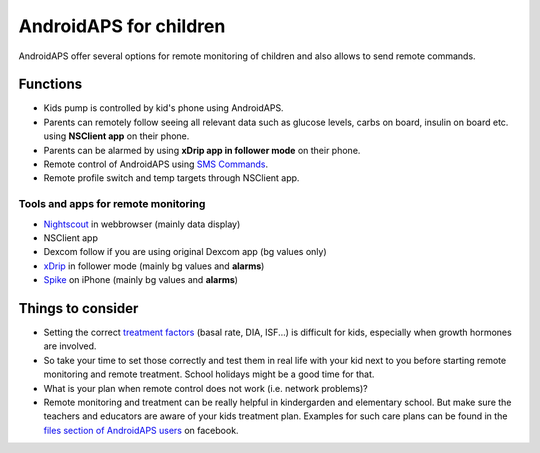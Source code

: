 AndroidAPS for children
***********************

.. image:: ../images/KidsMonitoring.png
  :alt: Monitoring children
  
AndroidAPS offer several options for remote monitoring of children and also allows to send remote commands.

Functions
=========
* Kids pump is controlled by kid's phone using AndroidAPS.
* Parents can remotely follow seeing all relevant data such as glucose levels, carbs on board, insulin on board etc. using **NSClient app** on their phone.
* Parents can be alarmed by using **xDrip app in follower mode** on their phone.
* Remote control of AndroidAPS using `SMS Commands <../Usage/SMS-Commands.html>`_.
* Remote profile switch and temp targets through NSClient app.

Tools and apps for remote monitoring
------------------------------------
* `Nightscout <http://www.nightscout.info/>`_ in webbrowser (mainly data display)
*	NSClient app
*	Dexcom follow if you are using original Dexcom app (bg values only)
*	`xDrip <../Configuration/xdrip.html>`_ in follower mode (mainly bg values and **alarms**)
*	`Spike <https://spike-app.com/>`_ on iPhone (mainly bg values and **alarms**)

Things to consider
==================
* Setting the correct `treatment factors <../Getting-Started/FAQ.html#how-to-begin>`_ (basal rate, DIA, ISF...) is difficult for kids, especially when growth hormones are involved. 
* So take your time to set those correctly and test them in real life with your kid next to you before starting remote monitoring and remote treatment. School holidays might be a good time for that.
* What is your plan when remote control does not work (i.e. network problems)?
* Remote monitoring and treatment can be really helpful in kindergarden and elementary school. But make sure the teachers and educators are aware of your kids treatment plan. Examples for such care plans can be found in the `files section of AndroidAPS users <https://www.facebook.com/groups/AndroidAPSUsers/files/>`_ on facebook.
